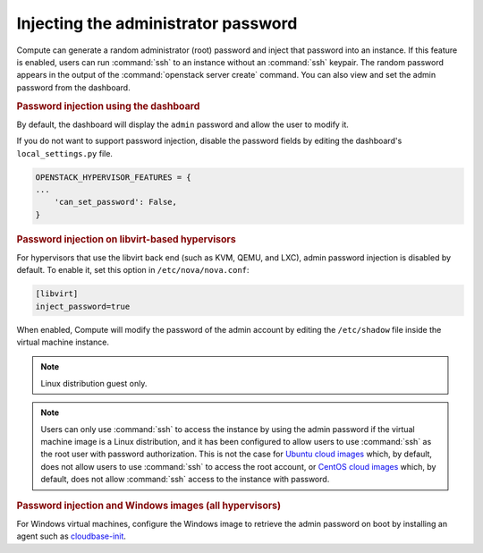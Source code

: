 ====================================
Injecting the administrator password
====================================

Compute can generate a random administrator (root) password and inject that
password into an instance. If this feature is enabled, users can run
:command:`ssh` to an instance without an :command:`ssh` keypair.  The random
password appears in the output of the :command:`openstack server create`
command.  You can also view and set the admin password from the dashboard.

.. rubric:: Password injection using the dashboard

By default, the dashboard will display the ``admin`` password and allow the
user to modify it.

If you do not want to support password injection, disable the password fields
by editing the dashboard's ``local_settings.py`` file.

.. code-block:: none

   OPENSTACK_HYPERVISOR_FEATURES = {
   ...
       'can_set_password': False,
   }

.. rubric:: Password injection on libvirt-based hypervisors

For hypervisors that use the libvirt back end (such as KVM, QEMU, and LXC),
admin password injection is disabled by default. To enable it, set this option
in ``/etc/nova/nova.conf``:

.. code-block:: ini

   [libvirt]
   inject_password=true

When enabled, Compute will modify the password of the admin account by editing
the ``/etc/shadow`` file inside the virtual machine instance.

.. note::

   Linux distribution guest only.

.. note::

   Users can only use :command:`ssh` to access the instance by using the admin
   password if the virtual machine image is a Linux distribution, and it has
   been configured to allow users to use :command:`ssh` as the root user with
   password authorization. This is not the case for
   `Ubuntu cloud images <http://uec-images.ubuntu.com>`_
   which, by default, does not allow users to use :command:`ssh` to access the
   root account, or
   `CentOS cloud images <http://cloud.centos.org/centos/>`_ which, by default,
   does not allow :command:`ssh` access to the instance with password.

.. rubric:: Password injection and Windows images (all hypervisors)

For Windows virtual machines, configure the Windows image to retrieve the admin
password on boot by installing an agent such as `cloudbase-init
<https://cloudbase.it/cloudbase-init>`_.
